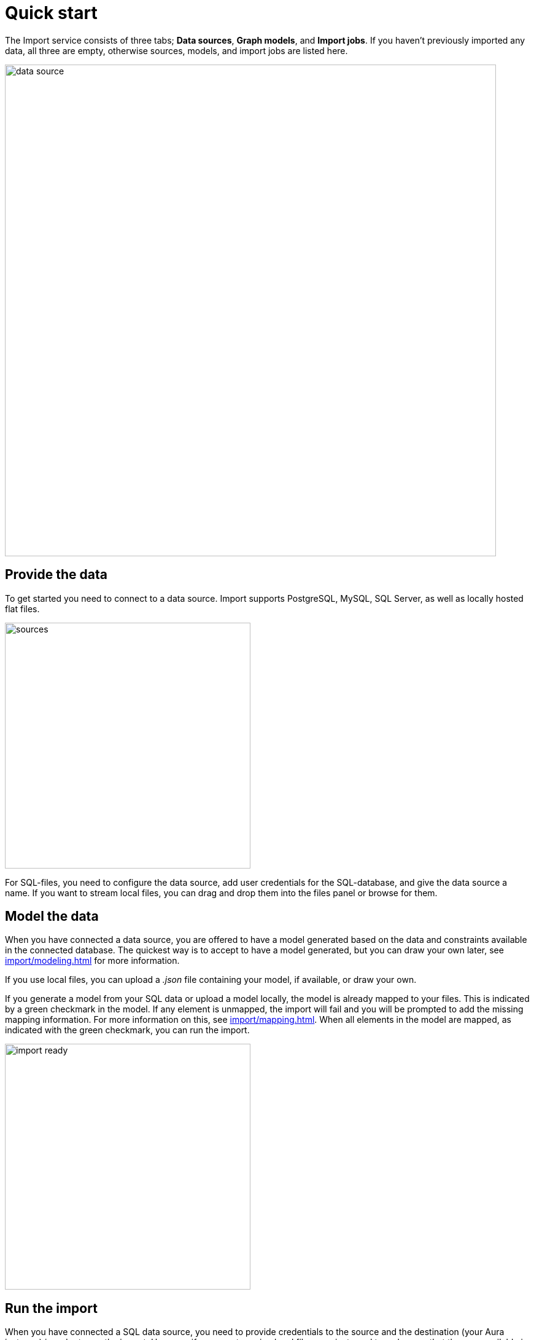 [[quick-start]]
:description: This section gives an overview of the Import service.
= Quick start

The Import service consists of three tabs; *Data sources*, *Graph models*, and *Import jobs*.
If you haven't previously imported any data, all three are empty, otherwise sources, models, and import jobs are listed here.

[.shadow]
image::data-source.png[width=800]

== Provide the data

To get started you need to connect to a data source.
Import supports PostgreSQL, MySQL, SQL Server, as well as locally hosted flat files.

[.shadow]
image::sources.png[width=400]

For SQL-files, you need to configure the data source, add user credentials for the SQL-database, and give the data source a name.
If you want to stream local files, you can drag and drop them into the files panel or browse for them.

== Model the data

When you have connected a data source, you are offered to have a model generated based on the data and constraints available in the connected database.
The quickest way is to accept to have a model generated, but you can draw your own later, see xref:import/modeling.adoc[] for more information.

If you use local files, you can upload a _.json_ file containing your model, if available, or draw your own.

If you generate a model from your SQL data or upload a model locally, the model is already mapped to your files.
This is indicated by a green checkmark in the model.
If any element is unmapped, the import will fail and you will be prompted to add the missing mapping information.
For more information on this, see xref:import/mapping.adoc[].
When all elements in the model are mapped, as indicated with the green checkmark, you can run the import.

[.shadow]
image::import-ready.png[width=400]

== Run the import

When you have connected a SQL data source, you need to provide credentials to the source and the destination (your Aura instance) in order to run the import.
However, if you are streaming local files, you just need to make sure that they are available in the files panel and re-provide them if they are not.

If you have selected to go forward with a data source and change your mind, click on *Graph models* to find the three tabs again.
From here, you can go back to *Data sources* to select a different source, if you want.

[.shadow]
image::go-back.png[width=300]

Connected data sources, models, and past import jobs are then listed under the respective tabs.

For more detailed information on xref:import/file-provision.adoc[file provision], xref:import/modeling[data models], and xref:import/import.adoc[import], see the respective pages.
